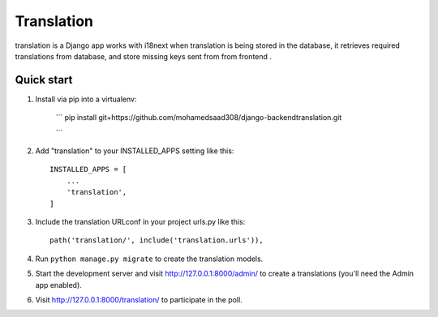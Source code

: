=====
Translation
=====

translation is a Django app works with i18next when translation is being stored in the database, it retrieves required translations from database,
and store missing keys sent from from frontend .


Quick start
-----------
1. Install via pip into a virtualenv:

    ```
    pip install git+https://github.com/mohamedsaad308/django-backendtranslation.git
    
    ```

2. Add "translation" to your INSTALLED_APPS setting like this::

    INSTALLED_APPS = [
        ...
        'translation',
    ]

3. Include the translation URLconf in your project urls.py like this::

    path('translation/', include('translation.urls')),

4. Run ``python manage.py migrate`` to create the translation models.

5. Start the development server and visit http://127.0.0.1:8000/admin/
   to create a translations (you'll need the Admin app enabled).

6. Visit http://127.0.0.1:8000/translation/ to participate in the poll.